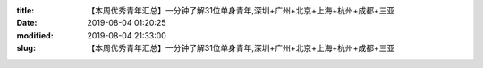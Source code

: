 
:title: 【本周优秀青年汇总】一分钟了解31位单身青年,深圳+广州+北京+上海+杭州+成都+三亚
:date: 2019-08-04 01:20:25
:modified: 2019-08-04 21:33:00
:slug: 【本周优秀青年汇总】一分钟了解31位单身青年,深圳+广州+北京+上海+杭州+成都+三亚


.. raw:: html
    :file: html/【本周优秀青年汇总】一分钟了解31位单身青年,深圳+广州+北京+上海+杭州+成都+三亚.html
